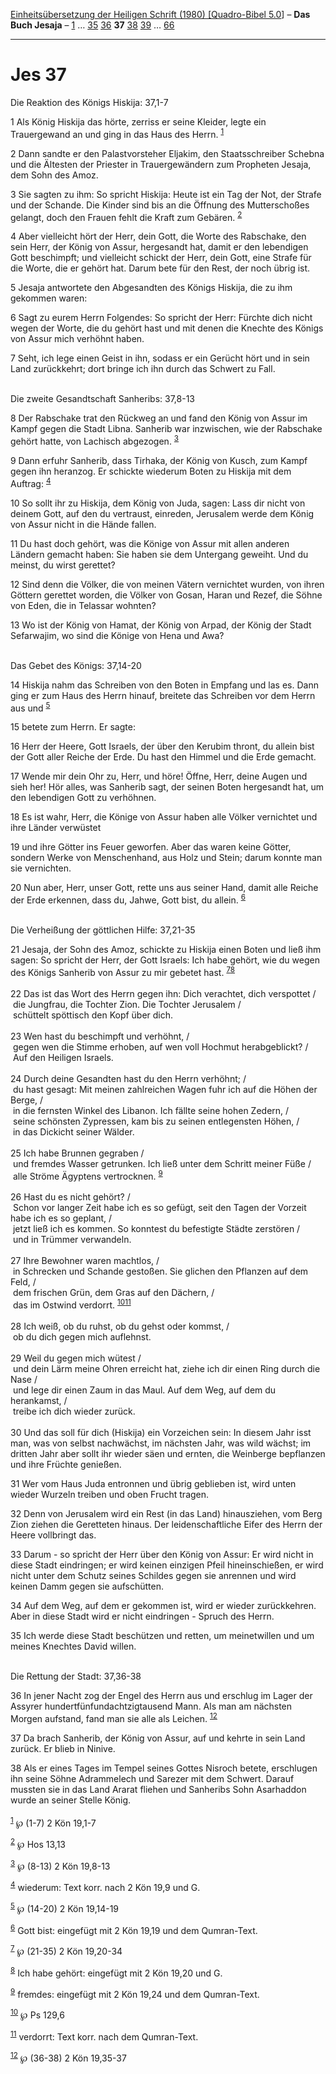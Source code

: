 :PROPERTIES:
:ID:       7485bf2a-7274-4035-99e5-f34c36ab463f
:END:
<<navbar>>
[[../index.html][Einheitsübersetzung der Heiligen Schrift (1980)
[Quadro-Bibel 5.0]]] -- *Das Buch Jesaja* -- [[file:Jes_1.html][1]] ...
[[file:Jes_35.html][35]] [[file:Jes_36.html][36]] *37*
[[file:Jes_38.html][38]] [[file:Jes_39.html][39]] ...
[[file:Jes_66.html][66]]

--------------

* Jes 37
  :PROPERTIES:
  :CUSTOM_ID: jes-37
  :END:

<<verses>>

<<v1>>
**** Die Reaktion des Königs Hiskija: 37,1-7
     :PROPERTIES:
     :CUSTOM_ID: die-reaktion-des-königs-hiskija-371-7
     :END:
1 Als König Hiskija das hörte, zerriss er seine Kleider, legte ein
Trauergewand an und ging in das Haus des Herrn. ^{[[#fn1][1]]}

<<v2>>
2 Dann sandte er den Palastvorsteher Eljakim, den Staatsschreiber
Schebna und die Ältesten der Priester in Trauergewändern zum Propheten
Jesaja, dem Sohn des Amoz.

<<v3>>
3 Sie sagten zu ihm: So spricht Hiskija: Heute ist ein Tag der Not, der
Strafe und der Schande. Die Kinder sind bis an die Öffnung des
Mutterschoßes gelangt, doch den Frauen fehlt die Kraft zum Gebären.
^{[[#fn2][2]]}

<<v4>>
4 Aber vielleicht hört der Herr, dein Gott, die Worte des Rabschake, den
sein Herr, der König von Assur, hergesandt hat, damit er den lebendigen
Gott beschimpft; und vielleicht schickt der Herr, dein Gott, eine Strafe
für die Worte, die er gehört hat. Darum bete für den Rest, der noch
übrig ist.

<<v5>>
5 Jesaja antwortete den Abgesandten des Königs Hiskija, die zu ihm
gekommen waren:

<<v6>>
6 Sagt zu eurem Herrn Folgendes: So spricht der Herr: Fürchte dich nicht
wegen der Worte, die du gehört hast und mit denen die Knechte des Königs
von Assur mich verhöhnt haben.

<<v7>>
7 Seht, ich lege einen Geist in ihn, sodass er ein Gerücht hört und in
sein Land zurückkehrt; dort bringe ich ihn durch das Schwert zu Fall.\\
\\

<<v8>>
**** Die zweite Gesandtschaft Sanheribs: 37,8-13
     :PROPERTIES:
     :CUSTOM_ID: die-zweite-gesandtschaft-sanheribs-378-13
     :END:
8 Der Rabschake trat den Rückweg an und fand den König von Assur im
Kampf gegen die Stadt Libna. Sanherib war inzwischen, wie der Rabschake
gehört hatte, von Lachisch abgezogen. ^{[[#fn3][3]]}

<<v9>>
9 Dann erfuhr Sanherib, dass Tirhaka, der König von Kusch, zum Kampf
gegen ihn heranzog. Er schickte wiederum Boten zu Hiskija mit dem
Auftrag: ^{[[#fn4][4]]}

<<v10>>
10 So sollt ihr zu Hiskija, dem König von Juda, sagen: Lass dir nicht
von deinem Gott, auf den du vertraust, einreden, Jerusalem werde dem
König von Assur nicht in die Hände fallen.

<<v11>>
11 Du hast doch gehört, was die Könige von Assur mit allen anderen
Ländern gemacht haben: Sie haben sie dem Untergang geweiht. Und du
meinst, du wirst gerettet?

<<v12>>
12 Sind denn die Völker, die von meinen Vätern vernichtet wurden, von
ihren Göttern gerettet worden, die Völker von Gosan, Haran und Rezef,
die Söhne von Eden, die in Telassar wohnten?

<<v13>>
13 Wo ist der König von Hamat, der König von Arpad, der König der Stadt
Sefarwajim, wo sind die Könige von Hena und Awa?\\
\\

<<v14>>
**** Das Gebet des Königs: 37,14-20
     :PROPERTIES:
     :CUSTOM_ID: das-gebet-des-königs-3714-20
     :END:
14 Hiskija nahm das Schreiben von den Boten in Empfang und las es. Dann
ging er zum Haus des Herrn hinauf, breitete das Schreiben vor dem Herrn
aus und ^{[[#fn5][5]]}

<<v15>>
15 betete zum Herrn. Er sagte:

<<v16>>
16 Herr der Heere, Gott Israels, der über den Kerubim thront, du allein
bist der Gott aller Reiche der Erde. Du hast den Himmel und die Erde
gemacht.

<<v17>>
17 Wende mir dein Ohr zu, Herr, und höre! Öffne, Herr, deine Augen und
sieh her! Hör alles, was Sanherib sagt, der seinen Boten hergesandt hat,
um den lebendigen Gott zu verhöhnen.

<<v18>>
18 Es ist wahr, Herr, die Könige von Assur haben alle Völker vernichtet
und ihre Länder verwüstet

<<v19>>
19 und ihre Götter ins Feuer geworfen. Aber das waren keine Götter,
sondern Werke von Menschenhand, aus Holz und Stein; darum konnte man sie
vernichten.

<<v20>>
20 Nun aber, Herr, unser Gott, rette uns aus seiner Hand, damit alle
Reiche der Erde erkennen, dass du, Jahwe, Gott bist, du allein.
^{[[#fn6][6]]}\\
\\

<<v21>>
**** Die Verheißung der göttlichen Hilfe: 37,21-35
     :PROPERTIES:
     :CUSTOM_ID: die-verheißung-der-göttlichen-hilfe-3721-35
     :END:
21 Jesaja, der Sohn des Amoz, schickte zu Hiskija einen Boten und ließ
ihm sagen: So spricht der Herr, der Gott Israels: Ich habe gehört, wie
du wegen des Königs Sanherib von Assur zu mir gebetet hast.
^{[[#fn7][7]][[#fn8][8]]}\\
\\

<<v22>>
22 Das ist das Wort des Herrn gegen ihn: Dich verachtet, dich verspottet
/\\
 die Jungfrau, die Tochter Zion. Die Tochter Jerusalem /\\
 schüttelt spöttisch den Kopf über dich.\\
\\

<<v23>>
23 Wen hast du beschimpft und verhöhnt, /\\
 gegen wen die Stimme erhoben, auf wen voll Hochmut herabgeblickt? /\\
 Auf den Heiligen Israels.\\
\\

<<v24>>
24 Durch deine Gesandten hast du den Herrn verhöhnt; /\\
 du hast gesagt: Mit meinen zahlreichen Wagen fuhr ich auf die Höhen der
Berge, /\\
 in die fernsten Winkel des Libanon. Ich fällte seine hohen Zedern, /\\
 seine schönsten Zypressen, kam bis zu seinen entlegensten Höhen, /\\
 in das Dickicht seiner Wälder.\\
\\

<<v25>>
25 Ich habe Brunnen gegraben /\\
 und fremdes Wasser getrunken. Ich ließ unter dem Schritt meiner Füße
/\\
 alle Ströme Ägyptens vertrocknen. ^{[[#fn9][9]]}\\
\\

<<v26>>
26 Hast du es nicht gehört? /\\
 Schon vor langer Zeit habe ich es so gefügt, seit den Tagen der Vorzeit
habe ich es so geplant, /\\
 jetzt ließ ich es kommen. So konntest du befestigte Städte zerstören
/\\
 und in Trümmer verwandeln.\\
\\

<<v27>>
27 Ihre Bewohner waren machtlos, /\\
 in Schrecken und Schande gestoßen. Sie glichen den Pflanzen auf dem
Feld, /\\
 dem frischen Grün, dem Gras auf den Dächern, /\\
 das im Ostwind verdorrt. ^{[[#fn10][10]][[#fn11][11]]}\\
\\

<<v28>>
28 Ich weiß, ob du ruhst, ob du gehst oder kommst, /\\
 ob du dich gegen mich auflehnst.\\
\\

<<v29>>
29 Weil du gegen mich wütest /\\
 und dein Lärm meine Ohren erreicht hat, ziehe ich dir einen Ring durch
die Nase /\\
 und lege dir einen Zaum in das Maul. Auf dem Weg, auf dem du
herankamst, /\\
 treibe ich dich wieder zurück.\\
\\

<<v30>>
30 Und das soll für dich (Hiskija) ein Vorzeichen sein: In diesem Jahr
isst man, was von selbst nachwächst, im nächsten Jahr, was wild wächst;
im dritten Jahr aber sollt ihr wieder säen und ernten, die Weinberge
bepflanzen und ihre Früchte genießen.

<<v31>>
31 Wer vom Haus Juda entronnen und übrig geblieben ist, wird unten
wieder Wurzeln treiben und oben Frucht tragen.

<<v32>>
32 Denn von Jerusalem wird ein Rest (in das Land) hinausziehen, vom Berg
Zion ziehen die Geretteten hinaus. Der leidenschaftliche Eifer des Herrn
der Heere vollbringt das.

<<v33>>
33 Darum - so spricht der Herr über den König von Assur: Er wird nicht
in diese Stadt eindringen; er wird keinen einzigen Pfeil hineinschießen,
er wird nicht unter dem Schutz seines Schildes gegen sie anrennen und
wird keinen Damm gegen sie aufschütten.

<<v34>>
34 Auf dem Weg, auf dem er gekommen ist, wird er wieder zurückkehren.
Aber in diese Stadt wird er nicht eindringen - Spruch des Herrn.

<<v35>>
35 Ich werde diese Stadt beschützen und retten, um meinetwillen und um
meines Knechtes David willen.\\
\\

<<v36>>
**** Die Rettung der Stadt: 37,36-38
     :PROPERTIES:
     :CUSTOM_ID: die-rettung-der-stadt-3736-38
     :END:
36 In jener Nacht zog der Engel des Herrn aus und erschlug im Lager der
Assyrer hundertfünfundachtzigtausend Mann. Als man am nächsten Morgen
aufstand, fand man sie alle als Leichen. ^{[[#fn12][12]]}

<<v37>>
37 Da brach Sanherib, der König von Assur, auf und kehrte in sein Land
zurück. Er blieb in Ninive.

<<v38>>
38 Als er eines Tages im Tempel seines Gottes Nisroch betete, erschlugen
ihn seine Söhne Adrammelech und Sarezer mit dem Schwert. Darauf mussten
sie in das Land Ararat fliehen und Sanheribs Sohn Asarhaddon wurde an
seiner Stelle König.\\
\\

^{[[#fnm1][1]]} ℘ (1-7) 2 Kön 19,1-7

^{[[#fnm2][2]]} ℘ Hos 13,13

^{[[#fnm3][3]]} ℘ (8-13) 2 Kön 19,8-13

^{[[#fnm4][4]]} wiederum: Text korr. nach 2 Kön 19,9 und G.

^{[[#fnm5][5]]} ℘ (14-20) 2 Kön 19,14-19

^{[[#fnm6][6]]} Gott bist: eingefügt mit 2 Kön 19,19 und dem
Qumran-Text.

^{[[#fnm7][7]]} ℘ (21-35) 2 Kön 19,20-34

^{[[#fnm8][8]]} Ich habe gehört: eingefügt mit 2 Kön 19,20 und G.

^{[[#fnm9][9]]} fremdes: eingefügt mit 2 Kön 19,24 und dem Qumran-Text.

^{[[#fnm10][10]]} ℘ Ps 129,6

^{[[#fnm11][11]]} verdorrt: Text korr. nach dem Qumran-Text.

^{[[#fnm12][12]]} ℘ (36-38) 2 Kön 19,35-37
